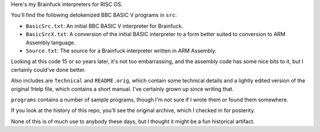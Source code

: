 Here's my Brainfuck interpreters for RISC OS.

You'll find the following detokenized BBC BASIC V programs in ``src``:

* ``BasicSrc.txt``: An initial BBC BASIC V interpreter for Brainfuck.
* ``BasicSrcX.txt``: A conversion of the initial BASIC interpreter to a form
  better suited to conversion to ARM Assembly language.
* ``Source.txt``: The source for a Brainfuck interpreter written in ARM
  Assembly.

Looking at this code 15 or so years later, it's not too embarrassing, and the
assembly code has some nice bits to it, but I certainly could've done better.

Also includes are ``Technical`` and ``README.orig``, which contain some
technical details and a lightly edited version of the original !Help file,
which contains a short manual. I've certainly grown up since writing that.

``programs`` contains a number of sample programs, though I'm not sure if I
wrote them or found them somewhere.

If you look at the history of this repo, you'll see the original archive,
which I checked in for posterity.

None of this is of much use to anybody these days, but I thought it might be
a fun historical artifact.
